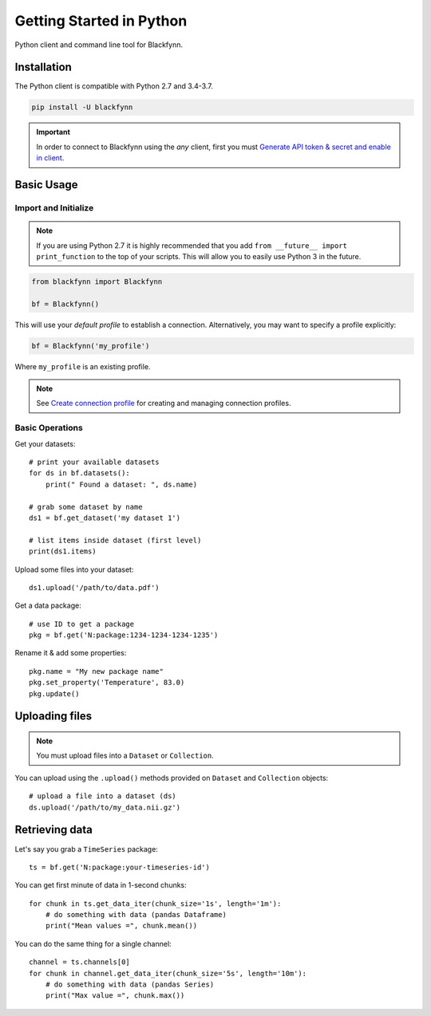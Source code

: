 Getting Started in Python
=========================

Python client and command line tool for Blackfynn.

Installation
------------

The Python client is compatible with Python 2.7 and 3.4-3.7.

.. code:: python

      pip install -U blackfynn

.. important::

    In order to connect to Blackfynn using the *any* client, first you must `Generate API token & secret and enable in client <http://help.blackfynn.com/blackfynn-developer-tools/overview/creating-an-api-key-for-the-blackfynn-clients>`_.


Basic Usage
--------------

Import and Initialize
~~~~~~~~~~~~~~~~~~~~~~

.. note::

   If you are using Python 2.7 it is highly recommended that you add ``from __future__ import print_function`` to the top of your scripts. This will allow you to easily use Python 3 in the future.

.. code:: python

    from blackfynn import Blackfynn

    bf = Blackfynn()

This will use your *default profile* to establish a connection. Alternatively, you may want to specify a profile explicitly:

.. code:: python

    bf = Blackfynn('my_profile')

Where ``my_profile`` is an existing profile.

.. note::
    See `Create connection profile <http://help.blackfynn.com/blackfynn-developer-tools/command-line-interface-cli/using-the-command-line-tool>`_ for creating and managing connection profiles.

Basic Operations
~~~~~~~~~~~~~~~~~~~~~~

Get your datasets::

    # print your available datasets
    for ds in bf.datasets():
        print(" Found a dataset: ", ds.name)

    # grab some dataset by name
    ds1 = bf.get_dataset('my dataset 1')

    # list items inside dataset (first level)
    print(ds1.items)

Upload some files into your dataset::

    ds1.upload('/path/to/data.pdf')

Get a data package::

    # use ID to get a package
    pkg = bf.get('N:package:1234-1234-1234-1235')

Rename it & add some properties::

    pkg.name = "My new package name"
    pkg.set_property('Temperature', 83.0)
    pkg.update()


Uploading files
----------------

.. note::
  You must upload files into a ``Dataset`` or ``Collection``.

You can upload using the ``.upload()`` methods provided on ``Dataset`` and ``Collection`` objects::

    # upload a file into a dataset (ds)
    ds.upload('/path/to/my_data.nii.gz')

Retrieving data
----------------

Let's say you grab a ``TimeSeries`` package::

    ts = bf.get('N:package:your-timeseries-id')

You can get first minute of data in 1-second chunks::

    for chunk in ts.get_data_iter(chunk_size='1s', length='1m'):
        # do something with data (pandas Dataframe)
        print("Mean values =", chunk.mean())

You can do the same thing for a single channel::

    channel = ts.channels[0]
    for chunk in channel.get_data_iter(chunk_size='5s', length='10m'):
        # do something with data (pandas Series)
        print("Max value =", chunk.max())
